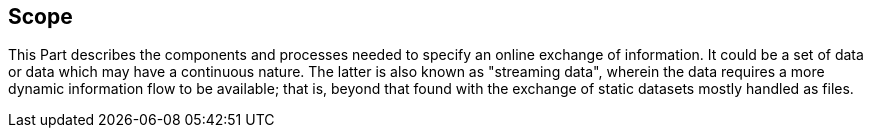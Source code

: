 == Scope

This Part describes the components and processes needed to specify an
online exchange of information. It could be a set of data or data which
may have a continuous nature. The latter is also known as "streaming
data", wherein the data requires a more dynamic information flow to be
available; that is, beyond that found with the exchange of static datasets
mostly handled as files.
